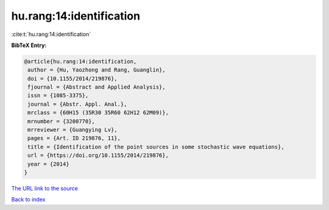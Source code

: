 hu.rang:14:identification
=========================

:cite:t:`hu.rang:14:identification`

**BibTeX Entry:**

.. code-block:: bibtex

   @article{hu.rang:14:identification,
    author = {Hu, Yaozhong and Rang, Guanglin},
    doi = {10.1155/2014/219876},
    fjournal = {Abstract and Applied Analysis},
    issn = {1085-3375},
    journal = {Abstr. Appl. Anal.},
    mrclass = {60H15 (35R30 35R60 62H12 62M09)},
    mrnumber = {3200770},
    mrreviewer = {Guangying Lv},
    pages = {Art. ID 219876, 11},
    title = {Identification of the point sources in some stochastic wave equations},
    url = {https://doi.org/10.1155/2014/219876},
    year = {2014}
   }
`The URL link to the source <ttps://doi.org/10.1155/2014/219876}>`_


`Back to index <../By-Cite-Keys.html>`_
